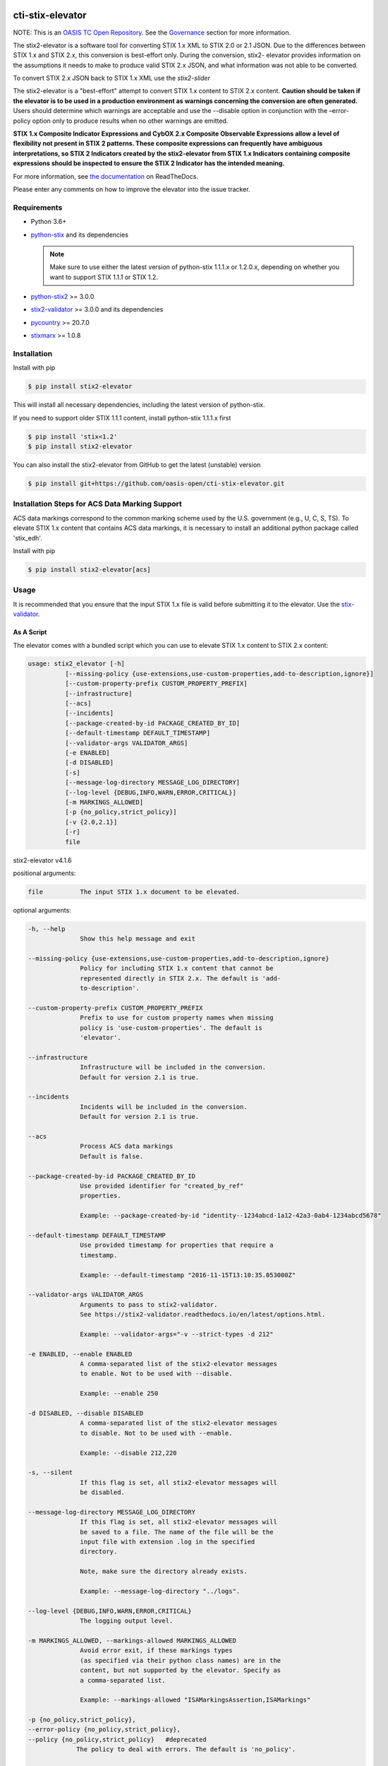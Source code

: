 |Build_Status| |Coverage| |Version| |Documentation_Status|

cti-stix-elevator
=================

NOTE: This is an `OASIS TC Open
Repository <https://www.oasis-open.org/resources/open-
repositories/>`_.
See the `Governance`_ section for more information.

The stix2-elevator is a software tool for converting STIX 1.x XML to
STIX
2.0 or 2.1 JSON. Due to the differences between STIX 1.x and STIX 2.x, this
conversion is best-effort only. During the conversion, stix2-
elevator
provides information on the assumptions it needs to make to produce
valid STIX
2.x JSON, and what information was not able to be converted.

To convert STIX 2.x JSON back to STIX 1.x XML use the `stix2-slider`

The stix2-elevator is a "best-effort" attempt to convert STIX 1.x content to STIX 2.x content.
**Caution should be taken if the elevator is to be used in a production environment as warnings
concerning the conversion are often generated.**  Users should determine which warnings are
acceptable and use the --disable option in conjunction with the –error-policy option only to produce
results when no other warnings are emitted.

**STIX 1.x Composite Indicator Expressions and CybOX 2.x Composite
Observable Expressions allow a level of flexibility not present in
STIX
2 patterns. These composite expressions can frequently have ambiguous
interpretations, so STIX 2 Indicators created by the stix2-elevator
from
STIX 1.x Indicators containing composite expressions should be
inspected
to ensure the STIX 2 Indicator has the intended meaning.**

For more information, see `the
documentation <https://stix2-elevator.readthedocs.io/>`__ on
ReadTheDocs.

Please enter any comments on how to improve the elevator into the issue tracker.

Requirements
------------

- Python 3.6+
- `python-stix <https://stix.readthedocs.io/en/stable/>`_ and its dependencies

  .. note::

      Make sure to use either the latest version of python-stix 1.1.1.x or
      1.2.0.x, depending on whether you want to support STIX 1.1.1 or STIX 1.2.

-  `python-stix2 <https://pypi.org/project/stix2/>`_ >= 3.0.0
-  `stix2-validator <https://pypi.org/project/stix2-validator/>`_ >= 3.0.0
   and its dependencies
-  `pycountry <https://pypi.org/project/pycountry/>`_ >= 20.7.0
-  `stixmarx <https://pypi.org/project/stixmarx/>`_ >= 1.0.8

Installation
------------

Install with pip

.. code-block:: bash

    $ pip install stix2-elevator

This will install all necessary dependencies, including the latest
version of python-stix.

If you need to support older STIX 1.1.1 content, install python-stix
1.1.1.x first

.. code-block:: bash

    $ pip install 'stix<1.2'
    $ pip install stix2-elevator

You can also install the stix2-elevator from GitHub to get the latest
(unstable) version

.. code-block:: bash

    $ pip install git+https://github.com/oasis-open/cti-stix-elevator.git

Installation Steps for ACS Data Marking Support
-----------------------------------------------

ACS data markings correspond to the common marking scheme used by the U.S. government (e.g., U, C, S, TS).
To elevate STIX 1.x content that contains ACS data markings, it is necessary to install an additional python package
called 'stix_edh'.

Install with pip

.. code-block:: bash

    $ pip install stix2-elevator[acs]

Usage
-----

It is recommended that you ensure that the input STIX 1.x file is
valid before submitting it to the elevator.
Use the `stix-validator <https://pypi.org/project/stix-validator/>`_.

As A Script
~~~~~~~~~~~

The elevator comes with a bundled script which you can use to elevate
STIX 1.x content to STIX 2.x content:

.. code-block:: text

    usage: stix2_elevator [-h]
              [--missing-policy {use-extensions,use-custom-properties,add-to-description,ignore}]
              [--custom-property-prefix CUSTOM_PROPERTY_PREFIX]
              [--infrastructure]
              [--acs]
              [--incidents]
              [--package-created-by-id PACKAGE_CREATED_BY_ID]
              [--default-timestamp DEFAULT_TIMESTAMP]
              [--validator-args VALIDATOR_ARGS]
              [-e ENABLED]
              [-d DISABLED]
              [-s]
              [--message-log-directory MESSAGE_LOG_DIRECTORY]
              [--log-level {DEBUG,INFO,WARN,ERROR,CRITICAL}]
              [-m MARKINGS_ALLOWED]
              [-p {no_policy,strict_policy}]
              [-v {2.0,2.1}]
              [-r]
              file


stix2-elevator v4.1.6

positional arguments:

.. code-block:: text

  file          The input STIX 1.x document to be elevated.

optional arguments:

.. code-block:: text

  -h, --help
                Show this help message and exit

  --missing-policy {use-extensions,use-custom-properties,add-to-description,ignore}
                Policy for including STIX 1.x content that cannot be
                represented directly in STIX 2.x. The default is 'add-
                to-description'.

  --custom-property-prefix CUSTOM_PROPERTY_PREFIX
                Prefix to use for custom property names when missing
                policy is 'use-custom-properties'. The default is
                'elevator'.

  --infrastructure
                Infrastructure will be included in the conversion.
                Default for version 2.1 is true.

  --incidents
                Incidents will be included in the conversion.
                Default for version 2.1 is true.

  --acs
                Process ACS data markings
                Default is false.

  --package-created-by-id PACKAGE_CREATED_BY_ID
                Use provided identifier for "created_by_ref"
                properties.

                Example: --package-created-by-id "identity--1234abcd-1a12-42a3-0ab4-1234abcd5678"

  --default-timestamp DEFAULT_TIMESTAMP
                Use provided timestamp for properties that require a
                timestamp.

                Example: --default-timestamp "2016-11-15T13:10:35.053000Z"

  --validator-args VALIDATOR_ARGS
                Arguments to pass to stix2-validator.
                See https://stix2-validator.readthedocs.io/en/latest/options.html.

                Example: --validator-args="-v --strict-types -d 212"

  -e ENABLED, --enable ENABLED
                A comma-separated list of the stix2-elevator messages
                to enable. Not to be used with --disable.

                Example: --enable 250

  -d DISABLED, --disable DISABLED
                A comma-separated list of the stix2-elevator messages
                to disable. Not to be used with --enable.

                Example: --disable 212,220

  -s, --silent
                If this flag is set, all stix2-elevator messages will
                be disabled.

  --message-log-directory MESSAGE_LOG_DIRECTORY
                If this flag is set, all stix2-elevator messages will
                be saved to a file. The name of the file will be the
                input file with extension .log in the specified
                directory.

                Note, make sure the directory already exists.

                Example: --message-log-directory "../logs".

  --log-level {DEBUG,INFO,WARN,ERROR,CRITICAL}
                The logging output level.

  -m MARKINGS_ALLOWED, --markings-allowed MARKINGS_ALLOWED
                Avoid error exit, if these markings types
                (as specified via their python class names) are in the
                content, but not supported by the elevator. Specify as
                a comma-separated list.

                Example: --markings-allowed "ISAMarkingsAssertion,ISAMarkings"

  -p {no_policy,strict_policy},
  --error-policy {no_policy,strict_policy},
  --policy {no_policy,strict_policy}   #deprecated
               The policy to deal with errors. The default is 'no_policy'.

  -v {2.0,2.1}, --version {2.0,2.1}
               The version of stix 2 to be produced. The default is 2.1

  -r, --ignore-required-properties
                        Do not provide missing required properties


Refer to elevator_log_messages.rst for all stix2-elevator messages. Use the
associated code number to --enable or --disable a message. By default, the
stix2-elevator displays all messages.

Note: disabling the message does not disable the functionality.

As A Library
~~~~~~~~~~~~

You can also use this library to integrate STIX elevation into your own tools.

.. code-block:: python

    # Elevate a STIX 1.x via filename
    # Use set_option_value to override default elevator options
    # Read the documentation for options
    from stix2elevator import elevate
    from stix2elevator.options import initialize_options, set_option_value

    initialize_options(options={"spec_version": "2.1"})

    results = elevate("stix_file.xml")
    print(results)

The same method can also accept a string as an argument.

.. code-block:: python

    # Elevate a STIX 1.x via string
    # Use set_option_value to override default elevator options
    # Read the documentation for options
    from stix2elevator import elevate
    from stix2elevator.options import initialize_options, set_option_value

    initialize_options(options={"spec_version": "2.1"})

    results = elevate("<stix:Package...")
    print(results)

The same method can also accept a STIX 1.x package object as an argument.

.. code-block:: python

    # Elevate a STIX 1.x via string
    from stix2elevator import elevate
    from stix2elevator.options import initialize_options

    initialize_options(options={"spec_version": "2.1"})

    results = elevate(<STIX Package Object>)
    print(results)

To set others options, use set_option_value() found in options.py, or add them as keywords to initialize_options().

Using the stepper
~~~~~~~~~~~~~~~~~

The stix-stepper is a simple script that will convert STIX 2.0 content to STIX 2.1 content.

You can invoke it as follows.

.. code-block:: bash

    $ stix_stepper <2.0 file>

The 2.1 content is printed to stdout

Governance
----------

This GitHub public repository (
**https://github.com/oasis-open/cti-stix-elevator** ) was
`proposed <https://lists.oasis-
open.org/archives/cti/201610/msg00106.html>`__
and
`approved <https://lists.oasis-
open.org/archives/cti/201610/msg00126.html>`__
[`bis <https://issues.oasis-open.org/browse/TCADMIN-2477>`__] by the
`OASIS Cyber Threat Intelligence (CTI)
TC <https://www.oasis-open.org/committees/cti/>`__ as an `OASIS TC
Open Repository <https://www.oasis-open.org/resources/open-
repositories/>`__
to support development of open source resources related to Technical
Committee work.

While this TC Open Repository remains associated with the sponsor TC,
its
development priorities, leadership, intellectual property terms,
participation rules, and other matters of governance are `separate and
distinct <https://github.com/oasis-open/cti-stix-
elevator/blob/master/CONTRIBUTING.md#governance-distinct-from-oasis-
tc-process>`__
from the OASIS TC Process and related policies.

All contributions made to this TC Open Repository are subject to open
source license terms expressed in the `BSD-3-Clause
License <https://www.oasis-open.org/sites/www.oasis-
open.org/files/BSD-3-Clause.txt>`__.
That license was selected as the declared `"Applicable
License" <https://www.oasis-open.org/resources/open-
repositories/licenses>`__
when the TC Open Repository was created.

As documented in `"Public Participation
Invited <https://github.com/oasis-open/cti-stix-
elevator/blob/master/CONTRIBUTING.md#public-participation-
invited>`__",
contributions to this OASIS TC Open Repository are invited from all
parties, whether affiliated with OASIS or not. Participants must have
a
GitHub account, but no fees or OASIS membership obligations are
required. Participation is expected to be consistent with the `OASIS
TC Open Repository Guidelines and
Procedures <https://www.oasis-open.org/policies-guidelines/open-
repositories>`__,
the open source
`LICENSE <https://github.com/oasis-open/cti-stix-
elevator/blob/master/LICENSE>`__
designated for this particular repository, and the requirement for an
`Individual Contributor License
Agreement <https://www.oasis-open.org/resources/open-
repositories/cla/individual-cla>`__
that governs intellectual property.

Maintainers
~~~~~~~~~~~

TC Open Repository
`Maintainers <https://www.oasis-open.org/resources/open-
repositories/maintainers-guide>`__
are responsible for oversight of this project's community development
activities, including evaluation of GitHub `pull
requests <https://github.com/oasis-open/cti-stix-
elevator/blob/master/CONTRIBUTING.md#fork-and-pull-collaboration-
model>`__
and
`preserving <https://www.oasis-open.org/policies-guidelines/open-
repositories#repositoryManagement>`__
open source principles of openness and fairness. Maintainers are
recognized and trusted experts who serve to implement community goals
and consensus design preferences.

Initially, the associated TC members have designated one or more
persons
to serve as Maintainer(s); subsequently, participating community
members
may select additional or substitute Maintainers, per `consensus
agreements <https://www.oasis-open.org/resources/open-
repositories/maintainers-guide#additionalMaintainers>`__.

**Current Maintainers of this TC Open Repository**

-  `Chris Lenk <mailto:clenk@mitre.org>`__; GitHub ID:
   https://github.com/clenk/; WWW: `MITRE <https://www.mitre.org/>`__
-  `Rich Piazza <mailto:rpiazza@mitre.org>`__; GitHub ID:
   https://github.com/rpiazza/; WWW: `MITRE
   <https://www.mitre.org/>`__
-  `Jason Keirstead <mailto:Jason.Keirstead@ca.ibm.com>`__; GitHub ID:
   https://github.com/JasonKeirstead; WWW: `IBM <http://www.ibm.com/>`__

About OASIS TC Open Repositories
--------------------------------

-  `TC Open Repositories: Overview and
   Resources <https://www.oasis-open.org/resources/open-
   repositories/>`__
-  `Frequently Asked
   Questions <https://www.oasis-open.org/resources/open-
   repositories/faq>`__
-  `Open Source
   Licenses <https://www.oasis-open.org/resources/open-
   repositories/licenses>`__
-  `Contributor License Agreements
   (CLAs) <https://www.oasis-open.org/resources/open-
   repositories/cla>`__
-  `Maintainers' Guidelines and
   Agreement <https://www.oasis-open.org/resources/open-
   repositories/maintainers-guide>`__

Feedback
--------

Questions or comments about this TC Open Repository's activities
should be
composed as GitHub issues or comments. If use of an issue/comment is
not
possible or appropriate, questions may be directed by email to the
Maintainer(s) `listed above <#currentMaintainers>`__. Please send
general questions about TC Open Repository participation to OASIS
Staff at
repository-admin@oasis-open.org and any specific CLA-related questions
to repository-cla@oasis-open.org.

.. |Build_Status| image:: https://github.com/oasis-open/cti-stix-elevator/workflows/cti-stix-elevator%20test%20harness/badge.svg
   :target: https://github.com/oasis-open/cti-stix-elevator/actions?query=workflow%3A%22cti-stix-elevator+test+harness%22
.. |Coverage| image:: https://codecov.io/gh/oasis-open/cti-stix-elevator/branch/master/graph/badge.svg
   :target: https://codecov.io/gh/oasis-open/cti-stix-elevator
.. |Version| image:: https://img.shields.io/pypi/v/stix2-elevator.svg?maxAge=3600
   :target: https://pypi.org/project/stix2-elevator/
.. |Documentation_Status| image:: https://readthedocs.org/projects/stix2-elevator/badge/?version=latest
   :target: https://stix2-elevator.readthedocs.io/en/latest/
   :alt: Documentation Status
